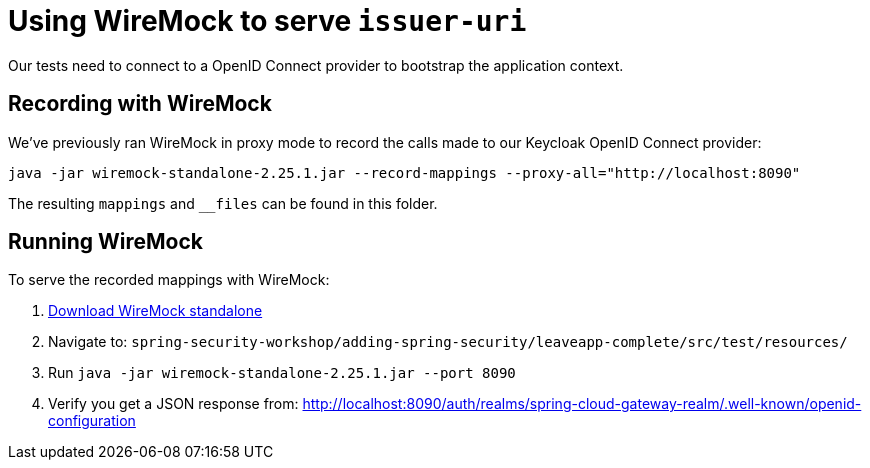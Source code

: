 = Using WireMock to serve `issuer-uri`

Our tests need to connect to a OpenID Connect provider to bootstrap the application context.

== Recording with WireMock
We've previously ran WireMock in proxy mode to record the calls made to our Keycloak OpenID Connect provider:
----
java -jar wiremock-standalone-2.25.1.jar --record-mappings --proxy-all="http://localhost:8090"
----

The resulting `mappings` and `__files` can be found in this folder.

== Running WireMock
To serve the recorded mappings with WireMock:

0. https://repo1.maven.org/maven2/com/github/tomakehurst/wiremock-standalone/2.25.1/wiremock-standalone-2.25.1.jar[Download WireMock standalone]
1. Navigate to: `spring-security-workshop/adding-spring-security/leaveapp-complete/src/test/resources/`
2. Run `java -jar wiremock-standalone-2.25.1.jar --port 8090`
3. Verify you get a JSON response from: http://localhost:8090/auth/realms/spring-cloud-gateway-realm/.well-known/openid-configuration

